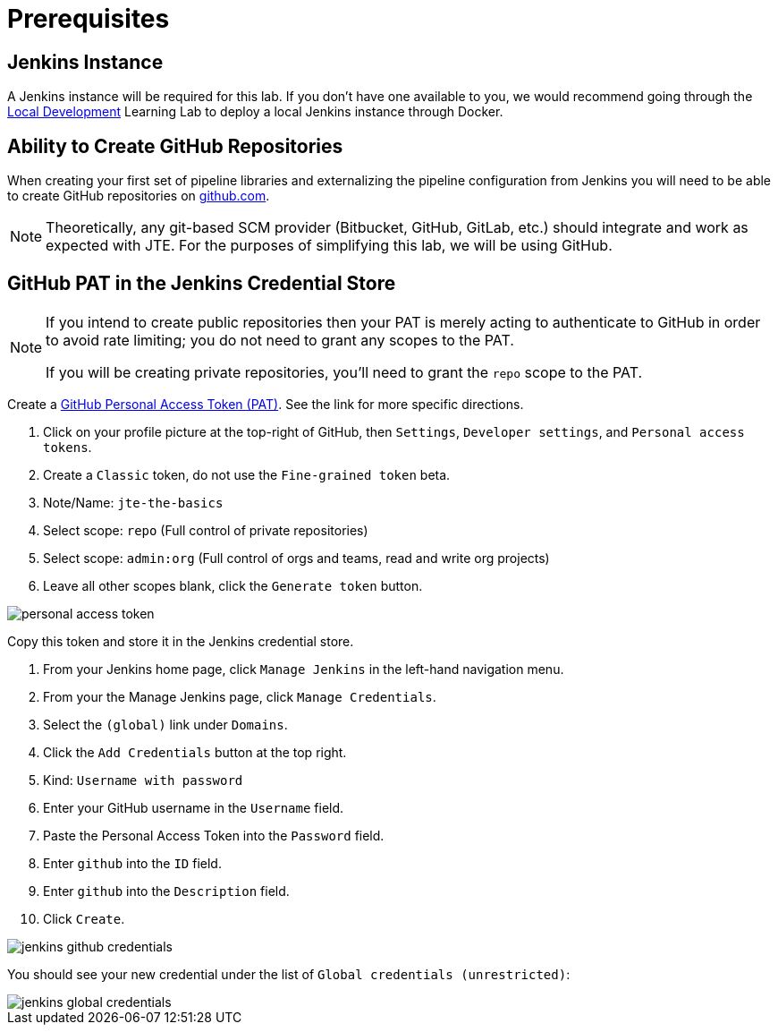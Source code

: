 = Prerequisites
:github-pat: https://help.github.com/en/github/authenticating-to-github/creating-a-personal-access-token-for-the-command-line

== Jenkins Instance

A Jenkins instance will be required for this lab. If you don't have one available to you, we would recommend going through the xref:local-development:index.adoc[Local Development] Learning Lab to deploy a local Jenkins instance through Docker.

== Ability to Create GitHub Repositories

When creating your first set of pipeline libraries and externalizing the pipeline configuration from Jenkins you will need to be able to create GitHub repositories on https://github.com[github.com].

[NOTE]
====
Theoretically, any git-based SCM provider (Bitbucket, GitHub, GitLab, etc.) should integrate and work as expected with JTE. For the purposes of simplifying this lab, we will be using GitHub.
====

== GitHub PAT in the Jenkins Credential Store

[NOTE]
====
If you intend to create public repositories then your PAT is merely acting to authenticate to GitHub in order to avoid rate limiting; you do not need to grant any scopes to the PAT. 

If you will be creating private repositories, you'll need to grant the `repo` scope to the PAT.
====

Create a {github-pat}[GitHub Personal Access Token (PAT)]. See the link for more specific directions.

. Click on your profile picture at the top-right of GitHub, then `Settings`, `Developer settings`, and `Personal access tokens`.
. Create a `Classic` token, do not use the `Fine-grained token` beta.
. Note/Name: `jte-the-basics`
. Select scope: `repo` (Full control of private repositories)
. Select scope: `admin:org` (Full control of orgs and teams, read and write org projects)
. Leave all other scopes blank, click the `Generate token` button.

image::personal-access-token.png[]

Copy this token and store it in the Jenkins credential store.

. From your Jenkins home page, click `Manage Jenkins` in the left-hand navigation menu.
. From your the Manage Jenkins page, click `Manage Credentials`.
. Select the `(global)` link under `Domains`.
. Click the `Add Credentials` button at the top right.
. Kind: `Username with password`
. Enter your GitHub username in the `Username` field.
. Paste the Personal Access Token into the `Password` field.
. Enter `github` into the `ID` field.
. Enter `github` into the `Description` field.
. Click `Create`.

image::jenkins-github-credentials.png[]

You should see your new credential under the list of `Global credentials (unrestricted)`:

image::jenkins-global-credentials.png[]
